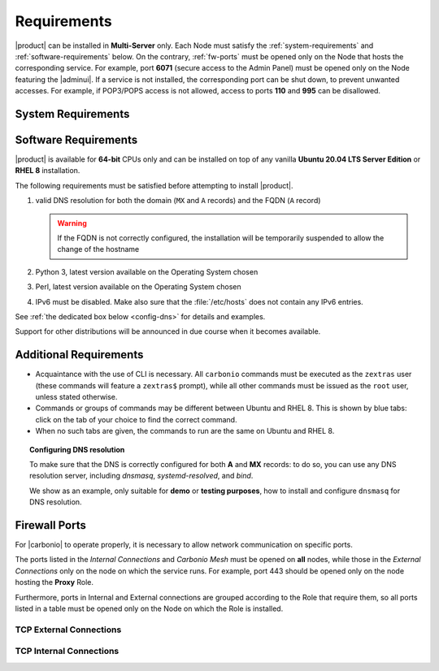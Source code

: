 .. SPDX-FileCopyrightText: 2022 Zextras <https://www.zextras.com/>
..
.. SPDX-License-Identifier: CC-BY-NC-SA-4.0

.. _carbonio-requirements:

Requirements
------------

|product| can be installed in **Multi-Server** only. Each Node must
satisfy the :ref:`system-requirements` and
:ref:`software-requirements` below. On the contrary, :ref:`fw-ports`
must be opened only on the Node that hosts the corresponding
service. For example, port **6071** (secure access to the Admin Panel)
must be opened only on the Node featuring the |adminui|. If a service
is not installed, the corresponding port can be shut down, to prevent
unwanted accesses. For example, if POP3/POPS access is not allowed,
access to ports **110** and **995** can be disallowed.

.. _system-requirements:

System Requirements
~~~~~~~~~~~~~~~~~~~


.. grid:: 1 1 1 2
   :gutter: 2

   .. grid-item-card:: Hardware requirements
      :columns: 8

      .. csv-table::

         "CPU", "Intel/AMD 64-bit 4 cores min./8+ cores vCPU"
         "RAM", "16 GB min., 32+ GB recommended"
         "Disk space (Operating system and Carbonio)", "40 GB"

      These requirements are valid for each Node in a |Carbonio|
      Installation and may vary depending on the size on the
      infrastructure, which includes the number of mailboxes and the
      services running on each node.

   .. grid-item-card:: Supported Virtualization Platforms
      :columns: 4

      .. csv-table::

         VMware vSphere 6.x
         VMware vSphere 7.x
         XenServer
         KVM
         Virtualbox (testing purposes only)

.. _software-requirements:

Software Requirements
~~~~~~~~~~~~~~~~~~~~~

|product| is available for **64-bit** CPUs only and can be installed
on top of any vanilla **Ubuntu 20.04 LTS Server Edition** or **RHEL
8** installation.

The following requirements must be satisfied before attempting to
install |product|.

#. valid DNS resolution for both the domain (``MX`` and ``A`` records) and the
   FQDN (``A`` record)

   .. warning:: If the FQDN is not correctly configured, the
      installation will be temporarily suspended to allow the change
      of the hostname

#. Python 3, latest version available on the Operating System chosen
#. Perl, latest version available on the Operating System chosen
#. IPv6 must be disabled. Make also sure that the :file:`/etc/hosts`
   does not contain any IPv6 entries.

See :ref:`the dedicated box below <config-dns>` for details and examples.

Support for other distributions will be announced in due course
when it becomes available.

Additional Requirements
~~~~~~~~~~~~~~~~~~~~~~~

* Acquaintance with the use of CLI is necessary.  All ``carbonio``
  commands must be executed as the ``zextras`` user (these commands
  will feature a ``zextras$`` prompt), while all other commands must
  be issued as the ``root`` user, unless stated otherwise.
* Commands or groups of commands may be different between Ubuntu and
  RHEL 8. This is shown by blue tabs: click on the tab of your choice
  to find the correct command.
* When no such tabs are given, the commands to run are the same on
  Ubuntu and RHEL 8.

.. _config-dns:

.. topic:: Configuring DNS resolution

   To make sure that the DNS is correctly configured for both **A** and
   **MX** records: to do so, you can use any DNS resolution server,
   including `dnsmasq`, `systemd-resolved`, and `bind`.

   We show as an example, only suitable for **demo** or **testing
   purposes**, how to install and configure ``dnsmasq`` for DNS
   resolution.

   .. dropdown:: Example: Set up of dnsmasq for demo or test environment

      Follow these simple steps to set up ``dnsmasq``. These
      instructions are suitable for a demo or testing environment
      only.

      .. warning:: On Ubuntu **20.04**, installing and running dnsmasq
         may raise a port conflict over port **53 UDP** with the
         default `systemd-resolved` service, so make sure to disable
         the latter before continuing with the next steps.

      .. tab-set::

         .. tab-item:: Ubuntu
            :sync: ubuntu

            .. code:: console

               # apt install dnsmasq

         .. tab-item:: RHEL
            :sync: rhel

            .. code:: console

               # dnf install dnsmasq

      To configure it, add the following lines to file
      :file:`/etc/dnsmasq.conf`::

            server=1.1.1.1
            mx-host=example.com,mail.example.com,50
            host-record=example.com,172.16.0.10
            host-record=mail.example.com,172.16.0.10

      Remember to replace the **172.16.0.10** IP address with the one
      of your server. Then, make sure that the :file:`etc/resolv.conf`
      contains the line::

        nameserver 127.0.0.1

      This will ensure that the local running :command:`dnsmasq` is
      used for DNS resolution. Finally, restart the **dnsmasq**
      service

      .. code:: console

         # systemctl restart dnsmasq

.. _fw-ports:

Firewall Ports
~~~~~~~~~~~~~~

For |carbonio| to operate properly, it is necessary to allow network
communication on specific ports.

The ports listed in the *Internal Connections* and *Carbonio Mesh*
must be opened on **all** nodes, while those in the *External
Connections* only on the node on which the service runs. For example,
port 443 should be opened only on the node hosting the **Proxy** Role.

Furthermore, ports in Internal and External connections are grouped
according to the Role that require them, so all ports listed in a
table must be opened only on the Node on which the Role is installed.


TCP External Connections
++++++++++++++++++++++++

.. card:: MTA Role

   .. csv-table::
      :header: "Port", "Protocol", "Service"
      :widths: 10 10 80

      "25", "TCP", "Postfix incoming mail"
      "465", "TCP", ":bdg-danger:`deprecated` SMTP authentication relay [1]_"
      "587", "TCP", "Port for SMTP autenticated relay, requires STARTTLS
      (or opportunistic SSL/TLS)"

   .. [1] This port is still used since in some cases it is
      considered safer than 587. It requires on-connection SSL.

   .. warning:: These ports should be exposed only if really needed, and
      preferably only accessible from a VPN tunnel, if possible, to
      reduce the attack surface.

.. card:: Proxy Role

   .. csv-table::
      :header: "Port", "Service"
      :widths: 10 10 80

      "80", "TCP", "unsecured connection to the Carbonio web client"
      "110", "TCP", "external POP3 services"
      "143", "TCP", "external IMAP services"
      "443", "TCP", "secure connection to the Carbonio web client"
      "993", "TCP", "external IMAP secure access"
      "995", "TCP", "external POP3 secure access"
      "5222", "TCP", "XMMP protocol"
      "6071", "TCP", "secure access to the Admin Panel"
      "8636", "TCP", "access to LDAP address books"

   .. warning:: The IMAP, POP3, and 6071 ports should be exposed
      only if really needed, and preferably only accessible from a VPN
      tunnel, if possible, to reduce the attack surface.


.. card:: |vs| Role

   .. csv-table::
      :header: "Port", "Protocol", "Service"
      :widths: 10 10 80

      "20000-40000", "UDP", "Client connections for the audio and
      video streams"

TCP Internal Connections
++++++++++++++++++++++++

.. card:: Every Node

   .. csv-table::
      :header: "Port", "Service"
      :widths: 10 10 80

      "22", "TCP", "SSH access"
      "8301", "TCP and UDP", "management of Gossip protocol [2]_ in the LAN"
      "9100", "TCP", "|monit| Node exporter"
      "9256", "TCP", "|monit| Process exporter"

   .. [2] The Gossip protocol is an encrypted communication protocol
      used by |mesh| for message broadcasting and membership
      management.

.. card:: Postgres Role

   .. csv-table::
      :header: "Port", "Protocol", "Service"
      :widths: 10 10 80

      "5432", "TCP", "Postgres access"
      "9187", "TCP", "Postgres data export to |monit|"

.. card:: Directory Server Role

   .. csv-table::
      :header: "Port", "Protocol", "Service"
      :widths: 10 10 80

      "389", "TCP", "unsecure LDAP connection"
      "636", "TCP", "secure LDAP connection"
      "9330", "TCP", "LDAP data export to |monit|"

.. card:: MTA Role

   .. csv-table::
      :header: "Port", "Protocol", "Service"
      :widths: 10 10 80

      "25", "TCP", "Postfix incoming mail"
      "465", "TCP", ":bdg-danger:`deprecated` SMTP authentication relay [3]_"
      "587", "TCP", "Port for SMTP autenticated relay, requires STARTTLS
      (or opportunistic SSL/TLS)"
      "7026", "TCP", "bind address of the Milter service"

   .. [3] This port is still used since in some cases it is considered
      safer than 587. It requires on-connection SSL.

.. card:: AppServer Role

   .. csv-table::
      :header: "Port", "Protocol", "Service"
      :widths: 10 10 80

      "7025", "TCP", "local mail exchange using the LMTP protocol"
      "7071", "TCP", "Port for SOAP services communication"
      "7072", "TCP", "NGINX discovery and authentication"
      "7073", "TCP", "SASL discovery and authentication"
      "7110", "TCP", "internal POP3 services"
      "7143", "TCP", "internal IMAP services"
      "7993", "TCP", "internal IMAP secure access"
      "7995", "TCP", "internal POP3 secure access"
      "8080", "TCP", "internal HTTP services access"
      "8443", "TCP", "internal HTTPS services"
      "8735", "TCP", "Internal mailbox :octicon:`arrow-both` mailbox communication"
      "8742", "TCP", "internal HTTP services, advanced module"
      "8743", "TCP", "internal HTTPS services, advanced module"

.. card:: |vs| Role

   .. csv-table::
      :header: "Port", "Protocol", "Service"
      :widths: 10 10 80

      "8188", "TCP", "Internal connection"
      "8090", "TCP", "Servlet communication"

.. card:: Proxy Role

   .. csv-table::
      :header: "Port", "Protocol", "Service"
      :widths: 10 10 80

      "9113", "TCP", "nginx data export to |monit|"
      "11211", "TCP", "memcached access"

.. card:: |mesh| Role

   .. csv-table::
      :header: "Port", "Protocol", "Service"
      :widths: 10 10 80

      "8300", "TCP", "management of incoming requests from other
      agents"
      "8302", "TCP and UDP", "management of Gossip protocol [4]_ in the WAN"
      "9107", "TCP", "|mesh| data export to |monit|"

   .. [4] The Gossip protocol is an encrypted communication protocol
      used by |mesh| for message broadcasting and membership
      management.
